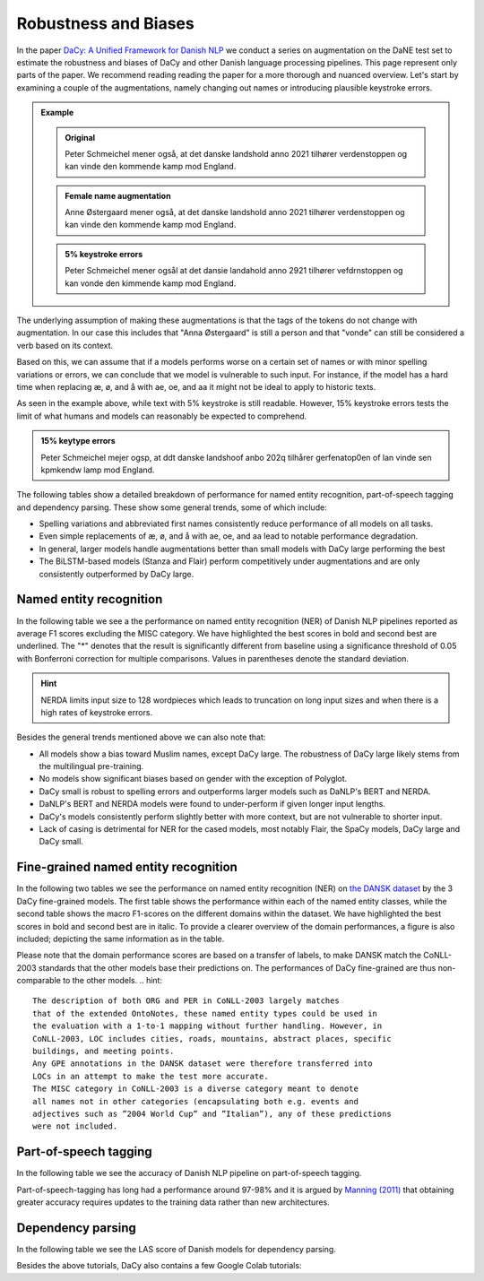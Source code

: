 Robustness and Biases
=========================================

In the paper `DaCy: A Unified Framework for Danish NLP <https://github.com/centre-for-humanities-computing/DaCy/blob/main/papers/DaCy-A-Unified-Framework-for-Danish-NLP/readme.md>`__
we conduct a series on augmentation on the DaNE test set to estimate the robustness and biases of DaCy and other
Danish language processing pipelines. This page represent only parts of the paper. We recommend reading reading the paper for a more thorough and nuanced overview.
Let's start by examining a couple of the augmentations, namely changing out names or introducing plausible keystroke errors.


.. admonition:: Example

   .. admonition:: Original
      :class: note

      Peter Schmeichel mener også, at det danske landshold anno 2021 tilhører verdenstoppen og kan vinde den kommende kamp mod England.


   .. admonition:: Female name augmentation
      :class: important

      Anne Østergaard mener også, at det danske landshold anno 2021 tilhører verdenstoppen og kan vinde den kommende kamp mod England.

   .. admonition:: 5% keystroke errors
      :class: important

      Peter Schmeichel mener ogsål at det dansie landahold anno 2921 tilhører vefdrnstoppen og kan vonde den kimmende kamp mod England.
      

The underlying assumption of making these augmentations is that the tags of the tokens do not change with augmentation.
In our case this includes that "Anna Østergaard" is still a person and that "vonde" can still be considered a verb based on its context.

Based on this, we can assume that if a models performs worse on a certain set of names or with minor spelling variations or errors, we can conclude that we model is vulnerable to such input. 
For instance, if the model has a hard time when replacing æ, ø, and å with ae, oe, and aa it might not be ideal to apply to historic texts.  

As seen in the example above, while text with 5% keystroke is still readable. However, 15% keystroke errors tests the limit of
what humans and models can reasonably be expected to comprehend.

.. admonition:: 15% keytype errors
   :class: important

   Peter Schmeichel mejer ogsp, at ddt danske landshoof anbo 202q tilhårer gerfenatop0en of lan vinde sen kpmkendw lamp mod England.


The following tables show a detailed breakdown of performance for named entity recognition, part-of-speech tagging and dependency parsing.
These show some general trends, some of which include:

* Spelling variations and abbreviated first names consistently reduce performance of all models on all tasks.

* Even simple replacements of æ, ø, and å with ae, oe, and aa lead to notable performance degradation.

* In general, larger models handle augmentations better than small models with DaCy large performing the best

* The BiLSTM-based models (Stanza and Flair) perform competitively under augmentations and are only consistently outperformed by DaCy large.


Named entity recognition
^^^^^^^^^^^^^^^^^^^^^^^^^^^^^^

In the following table we see a the performance on named entity recognition (NER) of Danish NLP pipelines
reported as average F1 scores excluding the MISC category. We have highlighted the best scores in
bold and second best are underlined. The "*" denotes that the result is significantly different 
from baseline using a significance threshold of 0.05 with Bonferroni correction for multiple comparisons.
Values in parentheses denote the standard deviation. 

.. image:: _static/ner_robustness.png
  :width: 1000
  :alt: NER performance of Danish NLP pipelines


.. hint::
   
   NERDA limits input size to 128 wordpieces which leads to truncation on long input sizes and when there is a high rates of keystroke errors.


Besides the general trends mentioned above we can also note that:

* All models show a bias toward Muslim names, except DaCy large. The robustness of DaCy large likely stems from the multilingual pre-training. 

* No models show significant biases based on gender with the exception of Polyglot.

* DaCy small is robust to spelling errors and outperforms larger models such as DaNLP's BERT and NERDA.

* DaNLP's BERT and NERDA models were found to under-perform if given longer input lengths.

* DaCy's models consistently perform slightly better with more context, but are not vulnerable to shorter input.

* Lack of casing is detrimental for NER for the cased models, most notably Flair, the SpaCy models, DaCy large and DaCy small. 

Fine-grained named entity recognition
^^^^^^^^^^^^^^^^^^^^^^^^^^^^^^

In the following two tables we see the performance on named entity recognition (NER) on `the DANSK dataset <https://huggingface.co/datasets/chcaa/DANSK>`_
by the 3 DaCy fine-grained models. The first table shows the performance within each of the named entity classes,
while the second table shows the macro F1-scores on the different domains within the dataset.
We have highlighted the best scores in bold and second best are in italic.
To provide a clearer overview of the domain performances, a figure is also included; depicting the same information as in the table.

.. image:: _static/ner_fine_grained_domain_perf.png
  :width: 1000
  :alt: NER performance of DaCy fine-grained on the domains of the DANSK dataset

Please note that the domain performance scores are based on a transfer of labels, 
to make DANSK match the CoNLL-2003 standards that the other models base their predictions on.
The performances of DaCy fine-grained are thus non-comparable to the other models.
.. hint::
   
   The description of both ORG and PER in CoNLL-2003 largely matches
   that of the extended OntoNotes, these named entity types could be used in
   the evaluation with a 1-to-1 mapping without further handling. However, in
   CoNLL-2003, LOC includes cities, roads, mountains, abstract places, specific
   buildings, and meeting points.
   Any GPE annotations in the DANSK dataset were therefore transferred into
   LOCs in an attempt to make the test more accurate.
   The MISC category in CoNLL-2003 is a diverse category meant to denote 
   all names not in other categories (encapsulating both e.g. events and
   adjectives such as ”2004 World Cup” and ”Italian”), any of these predictions
   were not included.


.. image:: _static/domain_perf_on_dansk.png
  :width: 1000
  :alt: NER performance of Danish NLP pipelines



.. image:: _static/ner_tags_fine_grained_perf.png
  :width: 1000
  :alt: NER performance of DaCy fine-grained on the individual named entities of the DANSK dataset
  

Part-of-speech tagging
^^^^^^^^^^^^^^^^^^^^^^^^^^^^^^

In the following table we see the accuracy of Danish NLP pipeline on part-of-speech tagging.


.. image:: _static/pos_robustness.png
  :width: 1000
  :alt: POS performance of Danish NLP pipelines

.. .. raw:: html

..    <iframe src="_static/table_pos.html" height="655px" width="100%" frameBorder="0"></iframe>

.. .. raw:: html
..    :file: _static/table_pos.html

.. .. image:: ../img/pos_robustness.png
..   :width: 800
..   :alt: POS performance of Danish NLP pipelines


Part-of-speech-tagging has long had a performance around 97-98% and it is argued by `Manning (2011) <https://nlp.stanford.edu/pubs/CICLing2011-manning-tagging.pdf>`__ that obtaining greater accuracy requires updates to the training data rather than new architectures.

Dependency parsing
^^^^^^^^^^^^^^^^^^^^^^^^^^^^^^

In the following table we see the LAS score of Danish models for dependency parsing.

.. image:: _static/dep_robustness.png
  :width: 1000
  :alt: Dependency parsing performance of Danish NLP pipelines



Besides the above tutorials, DaCy also contains a few Google Colab tutorials:


.. |colab_fair| image:: https://colab.research.google.com/assets/colab-badge.svg
   :width: 100pt
   :target: https://colab.research.google.com/github/centre-for-humanities-computing/DaCy/blob/main/tutorials/dacy-robustness.ipynb



.. seealso:: 

   Want to do the analysis yourself? Well DaCy includes functions for evaluating the
   robustness of its own and others pipelines as well as a
   `guide <https://colab.research.google.com/github/centre-for-humanities-computing/DaCy/blob/main/docs/tutorials/robustness.ipynb>`__
   on how to use these.